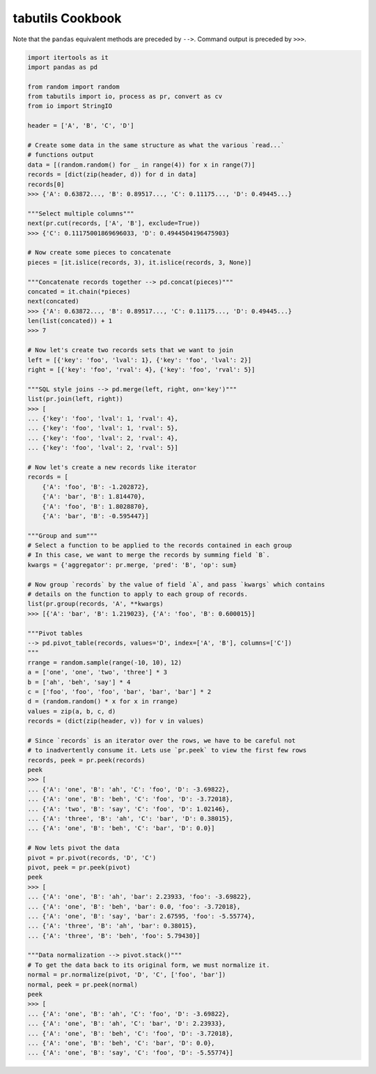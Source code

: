 tabutils Cookbook
=================

Note that the ``pandas`` equivalent methods are preceded by ``-->``.
Command output is preceded by ``>>>``.

.. code-block:: python

    import itertools as it
    import pandas as pd

    from random import random
    from tabutils import io, process as pr, convert as cv
    from io import StringIO

    header = ['A', 'B', 'C', 'D']

    # Create some data in the same structure as what the various `read...`
    # functions output
    data = [(random.random() for _ in range(4)) for x in range(7)]
    records = [dict(zip(header, d)) for d in data]
    records[0]
    >>> {'A': 0.63872..., 'B': 0.89517..., 'C': 0.11175..., 'D': 0.49445...}

    """Select multiple columns"""
    next(pr.cut(records, ['A', 'B'], exclude=True))
    >>> {'C': 0.11175001869696033, 'D': 0.4944504196475903}

    # Now create some pieces to concatenate
    pieces = [it.islice(records, 3), it.islice(records, 3, None)]

    """Concatenate records together --> pd.concat(pieces)"""
    concated = it.chain(*pieces)
    next(concated)
    >>> {'A': 0.63872..., 'B': 0.89517..., 'C': 0.11175..., 'D': 0.49445...}
    len(list(concated)) + 1
    >>> 7

    # Now let's create two records sets that we want to join
    left = [{'key': 'foo', 'lval': 1}, {'key': 'foo', 'lval': 2}]
    right = [{'key': 'foo', 'rval': 4}, {'key': 'foo', 'rval': 5}]

    """SQL style joins --> pd.merge(left, right, on='key')"""
    list(pr.join(left, right))
    >>> [
    ... {'key': 'foo', 'lval': 1, 'rval': 4},
    ... {'key': 'foo', 'lval': 1, 'rval': 5},
    ... {'key': 'foo', 'lval': 2, 'rval': 4},
    ... {'key': 'foo', 'lval': 2, 'rval': 5}]

    # Now let's create a new records like iterator
    records = [
        {'A': 'foo', 'B': -1.202872},
        {'A': 'bar', 'B': 1.814470},
        {'A': 'foo', 'B': 1.8028870},
        {'A': 'bar', 'B': -0.595447}]

    """Group and sum"""
    # Select a function to be applied to the records contained in each group
    # In this case, we want to merge the records by summing field `B`.
    kwargs = {'aggregator': pr.merge, 'pred': 'B', 'op': sum}

    # Now group `records` by the value of field `A`, and pass `kwargs` which contains
    # details on the function to apply to each group of records.
    list(pr.group(records, 'A', **kwargs)
    >>> [{'A': 'bar', 'B': 1.219023}, {'A': 'foo', 'B': 0.600015}]

    """Pivot tables
    --> pd.pivot_table(records, values='D', index=['A', 'B'], columns=['C'])
    """
    rrange = random.sample(range(-10, 10), 12)
    a = ['one', 'one', 'two', 'three'] * 3
    b = ['ah', 'beh', 'say'] * 4
    c = ['foo', 'foo', 'foo', 'bar', 'bar', 'bar'] * 2
    d = (random.random() * x for x in rrange)
    values = zip(a, b, c, d)
    records = (dict(zip(header, v)) for v in values)

    # Since `records` is an iterator over the rows, we have to be careful not
    # to inadvertently consume it. Lets use `pr.peek` to view the first few rows
    records, peek = pr.peek(records)
    peek
    >>> [
    ... {'A': 'one', 'B': 'ah', 'C': 'foo', 'D': -3.69822},
    ... {'A': 'one', 'B': 'beh', 'C': 'foo', 'D': -3.72018},
    ... {'A': 'two', 'B': 'say', 'C': 'foo', 'D': 1.02146},
    ... {'A': 'three', 'B': 'ah', 'C': 'bar', 'D': 0.38015},
    ... {'A': 'one', 'B': 'beh', 'C': 'bar', 'D': 0.0}]

    # Now lets pivot the data
    pivot = pr.pivot(records, 'D', 'C')
    pivot, peek = pr.peek(pivot)
    peek
    >>> [
    ... {'A': 'one', 'B': 'ah', 'bar': 2.23933, 'foo': -3.69822},
    ... {'A': 'one', 'B': 'beh', 'bar': 0.0, 'foo': -3.72018},
    ... {'A': 'one', 'B': 'say', 'bar': 2.67595, 'foo': -5.55774},
    ... {'A': 'three', 'B': 'ah', 'bar': 0.38015},
    ... {'A': 'three', 'B': 'beh', 'foo': 5.79430}]

    """Data normalization --> pivot.stack()"""
    # To get the data back to its original form, we must normalize it.
    normal = pr.normalize(pivot, 'D', 'C', ['foo', 'bar'])
    normal, peek = pr.peek(normal)
    peek
    >>> [
    ... {'A': 'one', 'B': 'ah', 'C': 'foo', 'D': -3.69822},
    ... {'A': 'one', 'B': 'ah', 'C': 'bar', 'D': 2.23933},
    ... {'A': 'one', 'B': 'beh', 'C': 'foo', 'D': -3.72018},
    ... {'A': 'one', 'B': 'beh', 'C': 'bar', 'D': 0.0},
    ... {'A': 'one', 'B': 'say', 'C': 'foo', 'D': -5.55774}]
